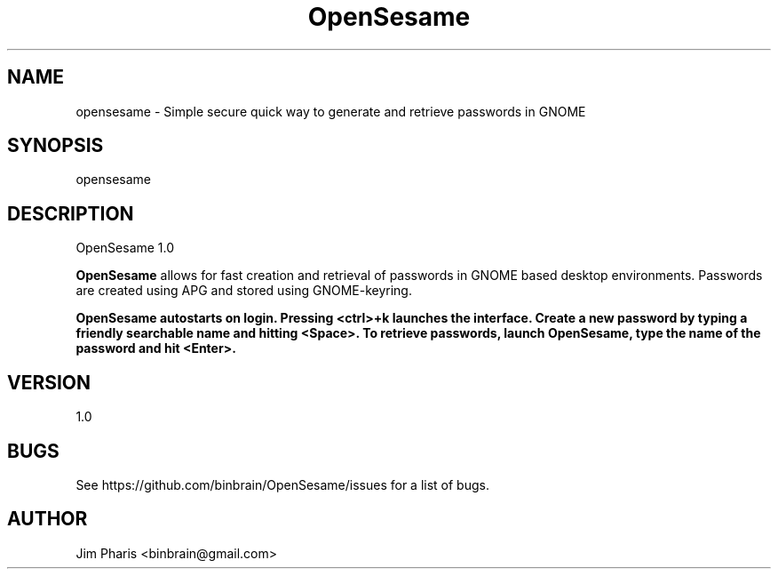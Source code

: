 .TH "OpenSesame" 1 "17 March 2012" "1.0"
.SH NAME
opensesame \- Simple secure quick way to generate and retrieve passwords in GNOME
.SH SYNOPSIS
opensesame
.SH DESCRIPTION
OpenSesame 1.0
.PP
\fBOpenSesame\fP allows for fast creation and retrieval of passwords in GNOME
based desktop environments. Passwords are created using APG and stored using 
GNOME-keyring. 

\fBOpenSesame\fp autostarts on login. Pressing <ctrl>+k launches the interface.
Create a new password by typing a friendly searchable name and hitting 
<Space>. To retrieve passwords, launch \fBOpenSesame\fp, type the name of the
password and hit <Enter>.  

.SH VERSION
1.0

.SH BUGS
See https://github.com/binbrain/OpenSesame/issues for a list of bugs.

.SH AUTHOR
Jim Pharis <binbrain@gmail.com>
